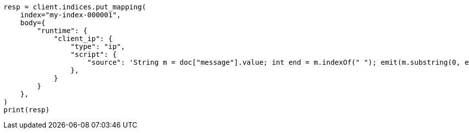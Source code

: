 // mapping/runtime.asciidoc:740

[source, python]
----
resp = client.indices.put_mapping(
    index="my-index-000001",
    body={
        "runtime": {
            "client_ip": {
                "type": "ip",
                "script": {
                    "source": 'String m = doc["message"].value; int end = m.indexOf(" "); emit(m.substring(0, end));'
                },
            }
        }
    },
)
print(resp)
----